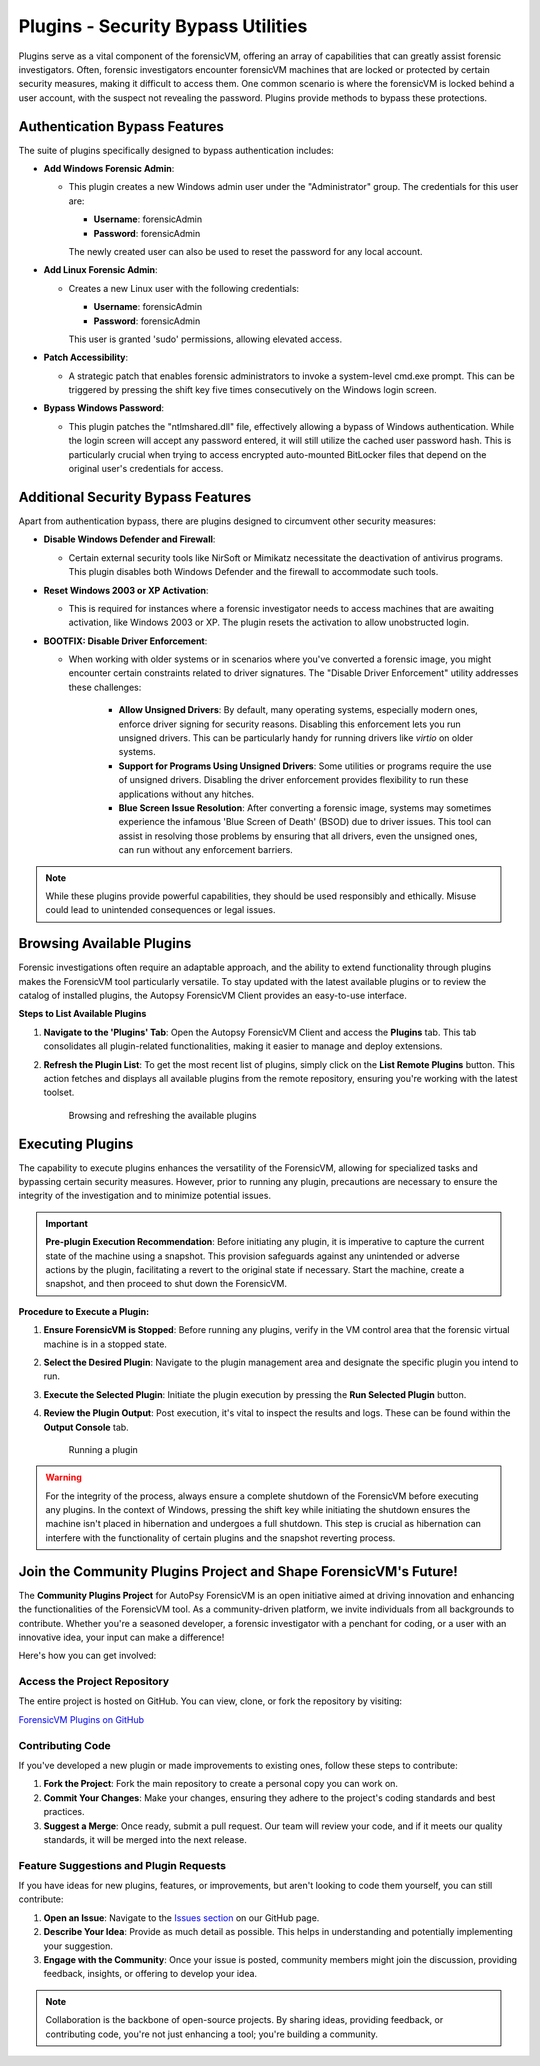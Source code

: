 Plugins - Security Bypass Utilities
=====================================

Plugins serve as a vital component of the forensicVM, offering an array of capabilities that can greatly assist forensic investigators. Often, forensic investigators encounter forensicVM machines that are locked or protected by certain security measures, making it difficult to access them. One common scenario is where the forensicVM is locked behind a user account, with the suspect not revealing the password. Plugins provide methods to bypass these protections.

Authentication Bypass Features
------------------------------

The suite of plugins specifically designed to bypass authentication includes:

- **Add Windows Forensic Admin**:
  
  - This plugin creates a new Windows admin user under the "Administrator" group. The credentials for this user are:

    - **Username**: forensicAdmin
    - **Password**: forensicAdmin
    
    The newly created user can also be used to reset the password for any local account.

- **Add Linux Forensic Admin**:

  - Creates a new Linux user with the following credentials:
    
    - **Username**: forensicAdmin
    - **Password**: forensicAdmin
    
    This user is granted 'sudo' permissions, allowing elevated access.

- **Patch Accessibility**:

  - A strategic patch that enables forensic administrators to invoke a system-level cmd.exe prompt. This can be triggered by pressing the shift key five times consecutively on the Windows login screen.

- **Bypass Windows Password**:

  - This plugin patches the "ntlmshared.dll" file, effectively allowing a bypass of Windows authentication. While the login screen will accept any password entered, it will still utilize the cached user password hash. This is particularly crucial when trying to access encrypted auto-mounted BitLocker files that depend on the original user's credentials for access.

Additional Security Bypass Features
-----------------------------------

Apart from authentication bypass, there are plugins designed to circumvent other security measures:

- **Disable Windows Defender and Firewall**:

  - Certain external security tools like NirSoft or Mimikatz necessitate the deactivation of antivirus programs. This plugin disables both Windows Defender and the firewall to accommodate such tools.

- **Reset Windows 2003 or XP Activation**:

  - This is required for instances where a forensic investigator needs to access machines that are awaiting activation, like Windows 2003 or XP. The plugin resets the activation to allow unobstructed login.

- **BOOTFIX: Disable Driver Enforcement**:

  - When working with older systems or in scenarios where you've converted a forensic image, you might encounter certain constraints related to driver signatures. The "Disable Driver Enforcement" utility addresses these challenges:

      - **Allow Unsigned Drivers**: By default, many operating systems, especially modern ones, enforce driver signing for security reasons. Disabling this enforcement lets you run unsigned drivers. This can be particularly handy for running drivers like `virtio` on older systems.

      - **Support for Programs Using Unsigned Drivers**: Some utilities or programs require the use of unsigned drivers. Disabling the driver enforcement provides flexibility to run these applications without any hitches.

      - **Blue Screen Issue Resolution**: After converting a forensic image, systems may sometimes experience the infamous 'Blue Screen of Death' (BSOD) due to driver issues. This tool can assist in resolving those problems by ensuring that all drivers, even the unsigned ones, can run without any enforcement barriers.

.. note::

   While these plugins provide powerful capabilities, they should be used responsibly and ethically. Misuse could lead to unintended consequences or legal issues.


Browsing Available Plugins
---------------------------

Forensic investigations often require an adaptable approach, and the ability to extend functionality through plugins makes the ForensicVM tool particularly versatile. To stay updated with the latest available plugins or to review the catalog of installed plugins, the Autopsy ForensicVM Client provides an easy-to-use interface.

**Steps to List Available Plugins**

1. **Navigate to the 'Plugins' Tab**:
   Open the Autopsy ForensicVM Client and access the **Plugins** tab. This tab consolidates all plugin-related functionalities, making it easier to manage and deploy extensions.

2. **Refresh the Plugin List**:
   To get the most recent list of plugins, simply click on the **List Remote Plugins** button. This action fetches and displays all available plugins from the remote repository, ensuring you're working with the latest toolset.

    .. figure:: img/list_plugins_0001.jpg
       :alt: Interface displaying the 'List Remote Plugins' button for updating and viewing available plugins.
       :align: center

       Browsing and refreshing the available plugins

Executing Plugins
------------------

The capability to execute plugins enhances the versatility of the ForensicVM, allowing for specialized tasks and bypassing certain security measures. However, prior to running any plugin, precautions are necessary to ensure the integrity of the investigation and to minimize potential issues.

.. important::
   
   **Pre-plugin Execution Recommendation**: 
   Before initiating any plugin, it is imperative to capture the current state of the machine using a snapshot. This provision safeguards against any unintended or adverse actions by the plugin, facilitating a revert to the original state if necessary. Start the machine, create a snapshot, and then proceed to shut down the ForensicVM.

**Procedure to Execute a Plugin:**


1. **Ensure ForensicVM is Stopped**:
   Before running any plugins, verify in the VM control area that the forensic virtual machine is in a stopped state.

2. **Select the Desired Plugin**:
   Navigate to the plugin management area and designate the specific plugin you intend to run.

3. **Execute the Selected Plugin**:
   Initiate the plugin execution by pressing the **Run Selected Plugin** button.

4. **Review the Plugin Output**:
   Post execution, it's vital to inspect the results and logs. These can be found within the **Output Console** tab.

    .. figure:: img/run_plugin_0001.jpg
       :alt: Running a plugin
       :align: center

       Running a plugin

.. warning::

   For the integrity of the process, always ensure a complete shutdown of the ForensicVM before executing any plugins. In the context of Windows, pressing the shift key while initiating the shutdown ensures the machine isn't placed in hibernation and undergoes a full shutdown. This step is crucial as hibernation can interfere with the functionality of certain plugins and the snapshot reverting process.

Join the Community Plugins Project and Shape ForensicVM's Future!
------------------------------------------------------------------

The **Community Plugins Project** for AutoPsy ForensicVM is an open initiative aimed at driving innovation and enhancing the functionalities of the ForensicVM tool. As a community-driven platform, we invite individuals from all backgrounds to contribute. Whether you're a seasoned developer, a forensic investigator with a penchant for coding, or a user with an innovative idea, your input can make a difference!

Here's how you can get involved:

Access the Project Repository
*******************************

The entire project is hosted on GitHub. You can view, clone, or fork the repository by visiting:

`ForensicVM Plugins on GitHub <https://github.com/nunomourinho/forensicVM-Plugins>`_

Contributing Code
******************

If you've developed a new plugin or made improvements to existing ones, follow these steps to contribute:

1. **Fork the Project**: Fork the main repository to create a personal copy you can work on.
2. **Commit Your Changes**: Make your changes, ensuring they adhere to the project's coding standards and best practices.
3. **Suggest a Merge**: Once ready, submit a pull request. Our team will review your code, and if it meets our quality standards, it will be merged into the next release.

Feature Suggestions and Plugin Requests
*****************************************

If you have ideas for new plugins, features, or improvements, but aren't looking to code them yourself, you can still contribute:

1. **Open an Issue**: Navigate to the `Issues section <https://github.com/nunomourinho/forensicVM-Plugins/issues>`_ on our GitHub page.
2. **Describe Your Idea**: Provide as much detail as possible. This helps in understanding and potentially implementing your suggestion.
3. **Engage with the Community**: Once your issue is posted, community members might join the discussion, providing feedback, insights, or offering to develop your idea.

.. note::

   Collaboration is the backbone of open-source projects. By sharing ideas, providing feedback, or contributing code, you're not just enhancing a tool; you're building a community.
